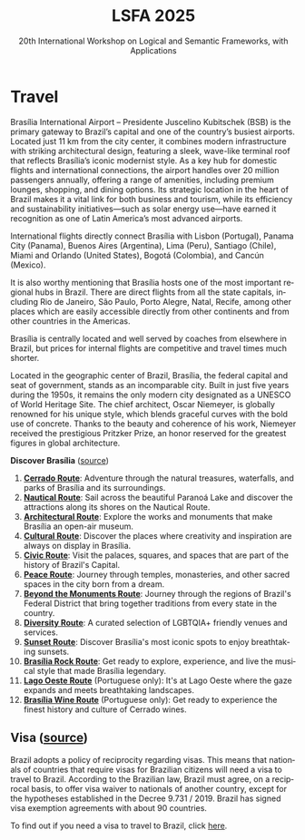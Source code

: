 #+TITLE: LSFA 2025
#+SUBTITLE: 20th International Workshop on Logical and Semantic Frameworks, with Applications
#+EMAIL: flaviomoura@unb.br

#+CREATED: [2024-11-20 qua 14:28]
#+LAST_MODIFIED: [2025-04-08 Tue 10:47]

#+options: ':nil *:t -:t ::t <:t H:3 \n:nil ^:t arch:headline
#+options: author:nil broken-links:nil c:nil creator:nil
#+options: d:(not "LOGBOOK") date:t e:t email:nil f:t inline:t num:nil
#+options: p:nil pri:nil prop:nil stat:t tags:t tasks:t tex:t
#+options: timestamp:nil title:nil toc:nil todo:t |:t

#+language: en
#+select_tags: export
#+exclude_tags: noexport
#+creator: Emacs 28.2 (Org mode 9.5.5)
#+cite_export:

* Travel

Brasília International Airport – Presidente Juscelino Kubitschek (BSB) is the primary gateway to Brazil’s capital and one of the country’s busiest airports. Located just 11 km from the city center, it combines modern infrastructure with striking architectural design, featuring a sleek, wave-like terminal roof that reflects Brasília’s iconic modernist style. As a key hub for domestic flights and international connections, the airport handles over 20 million passengers annually, offering a range of amenities, including premium lounges, shopping, and dining options. Its strategic location in the heart of Brazil makes it a vital link for both business and tourism, while its efficiency and sustainability initiatives—such as solar energy use—have earned it recognition as one of Latin America’s most advanced airports.

International flights directly connect Brasília with Lisbon (Portugal), Panama City (Panama), Buenos Aires (Argentina), Lima (Peru), Santiago (Chile), Miami and Orlando (United States), Bogotá (Colombia), and Cancún (Mexico).

It is also worthy mentioning that Brasília hosts one of the most important regional hubs in Brazil. There are direct flights from all the state capitals, including Rio de Janeiro, São Paulo, Porto Alegre, Natal, Recife, among other places which are easily accessible directly from other continents and from other countries in the Americas.

Brasília is centrally located and well served by coaches from elsewhere in Brazil, but prices for internal flights are competitive and travel times much shorter.

Located in the geographic center of Brazil, Brasília, the federal capital and seat of government, stands as an incomparable city. Built in just five years during the 1950s, it remains the only modern city designated as a UNESCO of World Heritage Site. The chief architect, Oscar Niemeyer, is globally renowned for his unique style, which blends graceful curves with the bold use of concrete. Thanks to the beauty and coherence of his work, Niemeyer received the prestigious Pritzker Prize, an honor reserved for the greatest figures in global architecture.

*Discover Brasília* ([[https://www.turismo.df.gov.br/colecao-rotas-brasilia/][source]])

 1. *[[file:miniguia_rota_cerrado_setur_visualizacao.pdf][Cerrado Route]]*: Adventure through the natural treasures, waterfalls, and parks of Brasília and its surroundings.
 2. *[[file:miniguia_rota_nautica_setur_visualizacao.pdf][Nautical Route]]*: Sail across the beautiful Paranoá Lake and discover the attractions along its shores on the Nautical Route.
 3. *[[file:miniguia_rota_arquitetonica_setur_visualizacao.pdf][Architectural Route]]*: Explore the works and monuments that make Brasília an open-air museum.
 4. *[[file:miniguia_rota_cultural_setur_visualizacao.pdf][Cultural Route]]*: Discover the places where creativity and inspiration are always on display in Brasília.
 5. *[[file:miniguia_rota_civica_setur_visualizacao.pdf][Civic Route]]*: Visit the palaces, squares, and spaces that are part of the history of Brazil's Capital.
 6. *[[file:miniguia_rota_paz_setur_visualizacao.pdf][Peace Route]]*: Journey through temples, monasteries, and other sacred spaces in the city born from a dream.
 7. *[[file:miniguia_rota_fora_eixos_setur_visualizacao.pdf][Beyond the Monuments Route]]*: Journey through the regions of Brazil's Federal District that bring together traditions from every state in the country.
 8. *[[file:Rota-LGBT-V10.pdf][Diversity Route]]*: A curated selection of LGBTQIA+ friendly venues and services.
 9. *[[file:GUIA_POR_DO_SOL_V3.pdf][Sunset Route]]*: Discover Brasília's most iconic spots to enjoy breathtaking sunsets.
 10. *[[file:SETUR_RotaDoRock_2024.pdf][Brasília Rock Route]]*: Get ready to explore, experience, and live the musical style that made Brasília legendary.
 11. *[[file:Rota-Lago-Oeste-PT-TELA-v8.pdf][Lago Oeste Route]]* (Portuguese only): It's at Lago Oeste where the gaze expands and meets breathtaking landscapes.
 12. *[[file:SETUR_MiniGuia_Vinicolas_A6-1.pdf][Brasília Wine Route]]* (Portuguese only): Get ready to experience the finest history and culture of Cerrado wines.

** Transportation                                                 :noexport:
The airport is just 20 minutes away from the centre, where the hotels are. Taxis cost around € 15.00 and are a convenient way to go from and to the airport.

There is also an Executive Bus from the airport to the Hotels Sectors. It runs every half an hour and stops by the door of or conveniently close to the main hotels in these areas. The trip costs R$ 12.00 (around € 2.50).

Regular buses (lines 102, 102.1) also run from the airport to the main bus terminal in town, are frequent and quite cheap (€ 0.50). From the bus terminal you will need to catch another bus or a taxi to get to other places. If you do not speak Portuguese or do not know your way around, this is not recommended for you.

** Visa ([[https://www.gov.br/mre/pt-br/assuntos/portal-consular/vistos/informacoes-sobre-vistos-para-estrangeiros-viajarem-ao-brasil#voceprecisa][source]])

Brazil adopts a policy of reciprocity regarding visas. This means that nationals of countries that require visas for Brazilian citizens will need a visa to travel to Brazil. According to the Brazilian law, Brazil must agree, on a reciprocal basis, to offer visa waiver to nationals of another country, except for the hypotheses established in the Decree 9.731 / 2019. Brazil has signed visa exemption agreements with about 90 countries.

To find out if you need a visa to travel to Brazil, click [[https://www.gov.br/mre/pt-br/consulado-milao/visto-1/qgrv_simples_-ing-_30oct23.pdf][here]].

** Accommodation                                                  :noexport:
Brasília has a vast number of hotels. They are located in the central area, closer to the cross between the Monumental and the Residential Axes, about 10 minutes by car to the events venue.

- TBD

** Out and Around                                                 :noexport:
Brasília is a modern, lively place, with a variety of attractions worth seeing. For those who like the urban environment and cultural activities, almost all public buildings are open for visitation, most of them with free guided tours. Besides the architectural features, they hold interesting art collections which are also open for visitation. For the more adventurous, we are in the middle of the Cerrado ecosystem, which makes trips to nearby parks and waterfalls a very pleasant experience. Some of the suggested places to visit include the National parks:

- [[http://en.wikipedia.org/wiki/Chapada_dos_Veadeiros_National_Park][The Chapada dos Veadeiros National Park]]
- [[https://en.wikipedia.org/wiki/Corumb%C3%A1_de_Goi%C3%A1s][Corumbá Falls]]
- [[https://en.wikipedia.org/wiki/Itiquira_Falls][The Itiquira Falls]]
  
and nearby cities of historical interest:

- [[https://en.wikipedia.org/wiki/Piren%C3%B3polis][Pirenópolis]]
- [[https://en.wikivoyage.org/wiki/Goi%C3%A1s_(city)][Goiás City]] 
